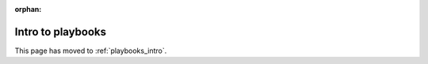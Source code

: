 :orphan:

******************
Intro to playbooks
******************

This page has moved to :ref:`playbooks_intro`.